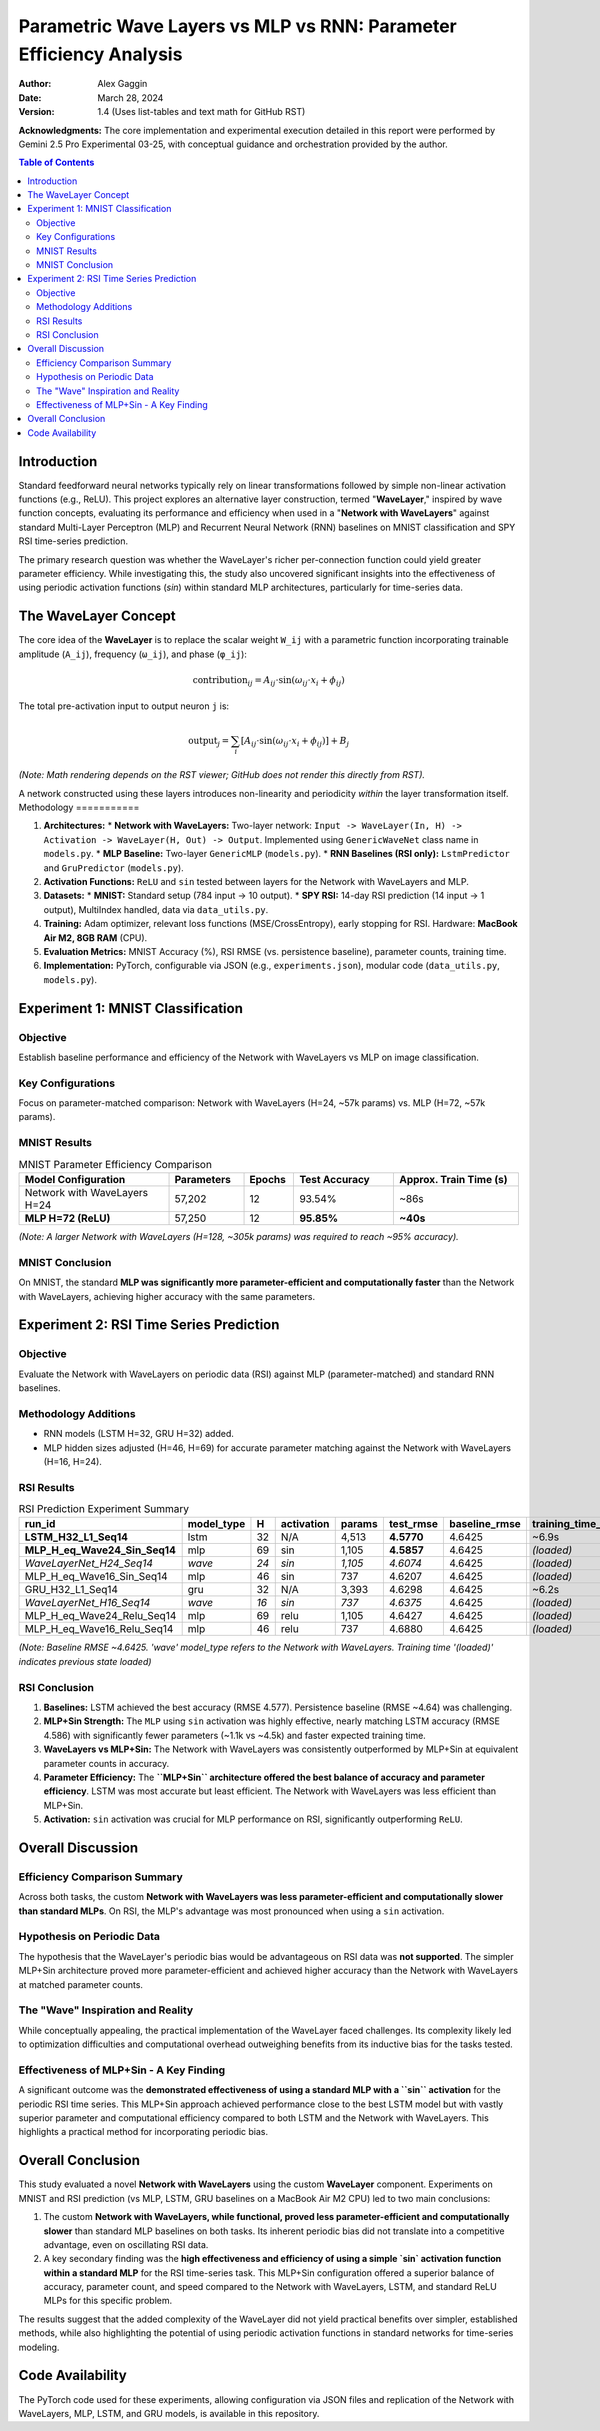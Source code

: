 ===================================================================
Parametric Wave Layers vs MLP vs RNN: Parameter Efficiency Analysis
===================================================================

:Author: Alex Gaggin
:Date: March 28, 2024
:Version: 1.4 (Uses list-tables and text math for GitHub RST)

.. meta::
   :description: Comparison of a custom Network with WaveLayers against MLP and RNN baselines on MNIST and RSI prediction tasks, focusing on parameter efficiency and activation functions.
   :keywords: Neural Networks, WaveLayer, Parametric Wave Network, MLP, LSTM, GRU, Parameter Efficiency, MNIST, RSI, Time Series, PyTorch, Sine Activation

**Acknowledgments:** The core implementation and experimental execution detailed in this report were performed by Gemini 2.5 Pro Experimental 03-25, with conceptual guidance and orchestration provided by the author.

.. contents:: Table of Contents
   :local:
   :depth: 2

Introduction
============

Standard feedforward neural networks typically rely on linear transformations followed by simple non-linear activation functions (e.g., ReLU). This project explores an alternative layer construction, termed "**WaveLayer**," inspired by wave function concepts, evaluating its performance and efficiency when used in a "**Network with WaveLayers**" against standard Multi-Layer Perceptron (MLP) and Recurrent Neural Network (RNN) baselines on MNIST classification and SPY RSI time-series prediction.

The primary research question was whether the WaveLayer's richer per-connection function could yield greater parameter efficiency. While investigating this, the study also uncovered significant insights into the effectiveness of using periodic activation functions (`sin`) within standard MLP architectures, particularly for time-series data.

The WaveLayer Concept
=====================

The core idea of the **WaveLayer** is to replace the scalar weight ``W_ij`` with a parametric function incorporating trainable amplitude (``A_ij``), frequency (``ω_ij``), and phase (``φ_ij``):

.. math::

   \text{contribution}_{ij} = A_{ij} \cdot \sin(\omega_{ij} \cdot x_i + \phi_{ij})

The total pre-activation input to output neuron ``j`` is:

.. math::

   \text{output}_j = \sum_{i} [ A_{ij} \cdot \sin(\omega_{ij} \cdot x_i + \phi_{ij}) ] + B_j

*(Note: Math rendering depends on the RST viewer; GitHub does not render this directly from RST).*

A network constructed using these layers introduces non-linearity and periodicity *within* the layer transformation itself.
Methodology
===========

1.  **Architectures:**
    *   **Network with WaveLayers:** Two-layer network: ``Input -> WaveLayer(In, H) -> Activation -> WaveLayer(H, Out) -> Output``. Implemented using ``GenericWaveNet`` class name in ``models.py``.
    *   **MLP Baseline:** Two-layer ``GenericMLP`` (``models.py``).
    *   **RNN Baselines (RSI only):** ``LstmPredictor`` and ``GruPredictor`` (``models.py``).
2.  **Activation Functions:** ``ReLU`` and ``sin`` tested between layers for the Network with WaveLayers and MLP.
3.  **Datasets:**
    *   **MNIST:** Standard setup (784 input -> 10 output).
    *   **SPY RSI:** 14-day RSI prediction (14 input -> 1 output), MultiIndex handled, data via ``data_utils.py``.
4.  **Training:** Adam optimizer, relevant loss functions (MSE/CrossEntropy), early stopping for RSI. Hardware: **MacBook Air M2, 8GB RAM** (CPU).
5.  **Evaluation Metrics:** MNIST Accuracy (%), RSI RMSE (vs. persistence baseline), parameter counts, training time.
6.  **Implementation:** PyTorch, configurable via JSON (e.g., ``experiments.json``), modular code (``data_utils.py``, ``models.py``).

Experiment 1: MNIST Classification
==================================

Objective
---------
Establish baseline performance and efficiency of the Network with WaveLayers vs MLP on image classification.

Key Configurations
------------------
Focus on parameter-matched comparison: Network with WaveLayers (H=24, ~57k params) vs. MLP (H=72, ~57k params).

MNIST Results
-------------

.. list-table:: MNIST Parameter Efficiency Comparison
   :widths: 30 15 10 20 25
   :header-rows: 1
   :stub-columns: 0

   * - Model Configuration
     - Parameters
     - Epochs
     - Test Accuracy
     - Approx. Train Time (s)
   * - Network with WaveLayers H=24
     - 57,202
     - 12
     - 93.54%
     - ~86s
   * - **MLP H=72 (ReLU)**
     - 57,250
     - 12
     - **95.85%**
     - **~40s**

*(Note: A larger Network with WaveLayers (H=128, ~305k params) was required to reach ~95% accuracy).*

MNIST Conclusion
----------------
On MNIST, the standard **MLP was significantly more parameter-efficient and computationally faster** than the Network with WaveLayers, achieving higher accuracy with the same parameters.

Experiment 2: RSI Time Series Prediction
========================================

Objective
---------
Evaluate the Network with WaveLayers on periodic data (RSI) against MLP (parameter-matched) and standard RNN baselines.

Methodology Additions
---------------------
*   RNN models (LSTM H=32, GRU H=32) added.
*   MLP hidden sizes adjusted (H=46, H=69) for accurate parameter matching against the Network with WaveLayers (H=16, H=24).

RSI Results
-----------

.. list-table:: RSI Prediction Experiment Summary
   :widths: 28 12 5 12 10 12 15 15
   :header-rows: 1
   :stub-columns: 0

   * - run_id
     - model_type
     - H
     - activation
     - params
     - test_rmse
     - baseline_rmse
     - training_time_s
   * - **LSTM_H32_L1_Seq14**
     - lstm
     - 32
     - N/A
     - 4,513
     - **4.5770**
     - 4.6425
     - ~6.9s
   * - **MLP_H_eq_Wave24_Sin_Seq14**
     - mlp
     - 69
     - sin
     - 1,105
     - **4.5857**
     - 4.6425
     - *(loaded)*
   * - *WaveLayerNet_H24_Seq14*
     - *wave*
     - *24*
     - *sin*
     - *1,105*
     - *4.6074*
     - 4.6425
     - *(loaded)*
   * - MLP_H_eq_Wave16_Sin_Seq14
     - mlp
     - 46
     - sin
     - 737
     - 4.6207
     - 4.6425
     - *(loaded)*
   * - GRU_H32_L1_Seq14
     - gru
     - 32
     - N/A
     - 3,393
     - 4.6298
     - 4.6425
     - ~6.2s
   * - *WaveLayerNet_H16_Seq14*
     - *wave*
     - *16*
     - *sin*
     - *737*
     - *4.6375*
     - 4.6425
     - *(loaded)*
   * - MLP_H_eq_Wave24_Relu_Seq14
     - mlp
     - 69
     - relu
     - 1,105
     - 4.6427
     - 4.6425
     - *(loaded)*
   * - MLP_H_eq_Wave16_Relu_Seq14
     - mlp
     - 46
     - relu
     - 737
     - 4.6880
     - 4.6425
     - *(loaded)*

*(Note: Baseline RMSE ~4.6425. 'wave' model_type refers to the Network with WaveLayers. Training time '(loaded)' indicates previous state loaded)*

RSI Conclusion
--------------
1.  **Baselines:** LSTM achieved the best accuracy (RMSE 4.577). Persistence baseline (RMSE ~4.64) was challenging.
2.  **MLP+Sin Strength:** The ``MLP`` using ``sin`` activation was highly effective, nearly matching LSTM accuracy (RMSE 4.586) with significantly fewer parameters (~1.1k vs ~4.5k) and faster expected training time.
3.  **WaveLayers vs MLP+Sin:** The Network with WaveLayers was consistently outperformed by MLP+Sin at equivalent parameter counts in accuracy.
4.  **Parameter Efficiency:** The **``MLP+Sin`` architecture offered the best balance of accuracy and parameter efficiency**. LSTM was most accurate but least efficient. The Network with WaveLayers was less efficient than MLP+Sin.
5.  **Activation:** ``sin`` activation was crucial for MLP performance on RSI, significantly outperforming ``ReLU``.

Overall Discussion
==================

Efficiency Comparison Summary
-----------------------------
Across both tasks, the custom **Network with WaveLayers was less parameter-efficient and computationally slower than standard MLPs**. On RSI, the MLP's advantage was most pronounced when using a ``sin`` activation.

Hypothesis on Periodic Data
---------------------------
The hypothesis that the WaveLayer's periodic bias would be advantageous on RSI data was **not supported**. The simpler MLP+Sin architecture proved more parameter-efficient and achieved higher accuracy than the Network with WaveLayers at matched parameter counts.

The "Wave" Inspiration and Reality
----------------------------------
While conceptually appealing, the practical implementation of the WaveLayer faced challenges. Its complexity likely led to optimization difficulties and computational overhead outweighing benefits from its inductive bias for the tasks tested.

Effectiveness of MLP+Sin - A Key Finding
------------------------------------------
A significant outcome was the **demonstrated effectiveness of using a standard MLP with a ``sin`` activation** for the periodic RSI time series. This MLP+Sin approach achieved performance close to the best LSTM model but with vastly superior parameter and computational efficiency compared to both LSTM and the Network with WaveLayers. This highlights a practical method for incorporating periodic bias.

Overall Conclusion
==================

This study evaluated a novel **Network with WaveLayers** using the custom **WaveLayer** component. Experiments on MNIST and RSI prediction (vs MLP, LSTM, GRU baselines on a MacBook Air M2 CPU) led to two main conclusions:

1.  The custom **Network with WaveLayers, while functional, proved less parameter-efficient and computationally slower** than standard MLP baselines on both tasks. Its inherent periodic bias did not translate into a competitive advantage, even on oscillating RSI data.
2.  A key secondary finding was the **high effectiveness and efficiency of using a simple `sin` activation function within a standard MLP** for the RSI time-series task. This MLP+Sin configuration offered a superior balance of accuracy, parameter count, and speed compared to the Network with WaveLayers, LSTM, and standard ReLU MLPs for this specific problem.

The results suggest that the added complexity of the WaveLayer did not yield practical benefits over simpler, established methods, while also highlighting the potential of using periodic activation functions in standard networks for time-series modeling.

Code Availability
=================

The PyTorch code used for these experiments, allowing configuration via JSON files and replication of the Network with WaveLayers, MLP, LSTM, and GRU models, is available in this repository.